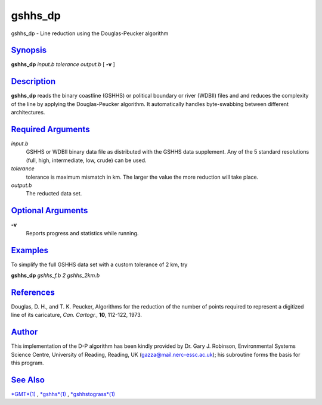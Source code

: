 *********
gshhs\_dp
*********


gshhs\_dp - Line reduction using the Douglas-Peucker algorithm

`Synopsis <#toc1>`_
-------------------

**gshhs\_dp** *input.b tolerance output.b* [ **-v** ]

`Description <#toc2>`_
----------------------

**gshhs\_dp** reads the binary coastline (GSHHS) or political boundary
or river (WDBII) files and and reduces the complexity of the line by
applying the Douglas-Peucker algorithm. It automatically handles
byte-swabbing between different architectures.

`Required Arguments <#toc3>`_
-----------------------------

*input.b*
    GSHHS or WDBII binary data file as distributed with the GSHHS data
    supplement. Any of the 5 standard resolutions (full, high,
    intermediate, low, crude) can be used.
*tolerance*
    tolerance is maximum mismatch in km. The larger the value the more
    reduction will take place.
*output.b*
    The reducted data set.

`Optional Arguments <#toc4>`_
-----------------------------

**-v**
    Reports progress and statistics while running.

`Examples <#toc5>`_
-------------------

To simplify the full GSHHS data set with a custom tolerance of 2 km, try

**gshhs\_dp** *gshhs\_f.b 2 gshhs\_2km.b*

`References <#toc6>`_
---------------------

Douglas, D. H., and T. K. Peucker, Algorithms for the reduction of the
number of points required to represent a digitized line of its
caricature, *Can. Cartogr.*, **10**, 112-122, 1973.

`Author <#toc7>`_
-----------------

This implementation of the D-P algorithm has been kindly provided by Dr.
Gary J. Robinson, Environmental Systems Science Centre, University of
Reading, Reading, UK (gazza@mail.nerc-essc.ac.uk); his subroutine forms
the basis for this program.

`See Also <#toc8>`_
-------------------

`*GMT*\ (1) <GMT.1.html>`_ , `*gshhs*\ (1) <gshhs.1.html>`_ ,
`*gshhstograss*\ (1) <gshhstograss.1.html>`_

